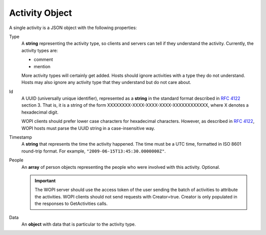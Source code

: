 Activity Object
~~~~~~~~~~~~~~~

A single activity is a JSON object with the following properties:

Type
    A **string** representing the activity type, so clients and servers can tell if they understand the activity.
    Currently, the activity types are:

    * comment
    * mention

    More activity types will certainly get added. Hosts should ignore activities with a type they do not understand. Hosts may also ignore any activity type that they understand but do not care about.

Id
    A UUID (universally unique identifier), represented as a **string** in the standard format described in :rfc:`4122` section 3.
    That is, it is a string of the form XXXXXXXX-XXXX-XXXX-XXXX-XXXXXXXXXXXX, where X denotes a hexadecimal digit.

    WOPI clients should prefer lower case characters for hexadecimal characters. However, as described in :rfc:`4122`, WOPI hosts must parse the UUID string in a case-insensitive way.

Timestamp
    A **string** that represents the time the activity happened.  The time must be a UTC time, formatted in ISO 8601 round-trip format.
    For example, ``"2009-06-15T13:45:30.0000000Z"``.

People
    An **array** of person objects representing the people who were involved with this activity.  Optional.

    ..  important:: The WOPI server should use the access token of the user sending the batch of activities to attribute the activities.  WOPI clients should not send requests with Creator=true.  Creator is only populated in the responses to GetActivities calls.

Data
    An **object** with data that is particular to the activity type.


